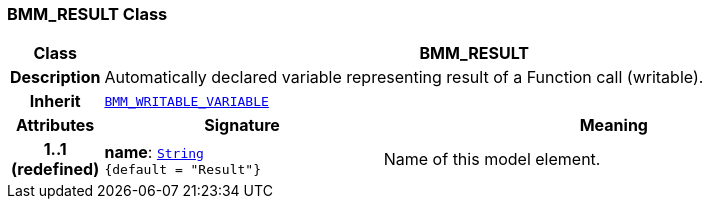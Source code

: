 === BMM_RESULT Class

[cols="^1,3,5"]
|===
h|*Class*
2+^h|*BMM_RESULT*

h|*Description*
2+a|Automatically declared variable representing result of a Function call (writable).

h|*Inherit*
2+|`<<_bmm_writable_variable_class,BMM_WRITABLE_VARIABLE>>`

h|*Attributes*
^h|*Signature*
^h|*Meaning*

h|*1..1 +
(redefined)*
|*name*: `link:/releases/BASE/{base_release}/foundation_types.html#_string_class[String^] +
{default{nbsp}={nbsp}"Result"}`
a|Name of this model element.
|===
